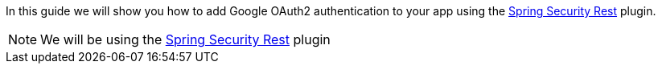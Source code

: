 In this guide we will show you how to add Google OAuth2 authentication to your app using the
https://alvarosanchez.github.io/grails-spring-security-rest/latest/docs/index.html[Spring Security Rest] plugin.

NOTE: We will be using the http://plugins.grails.org/plugin/grails/spring-security-rest[Spring Security Rest] plugin
